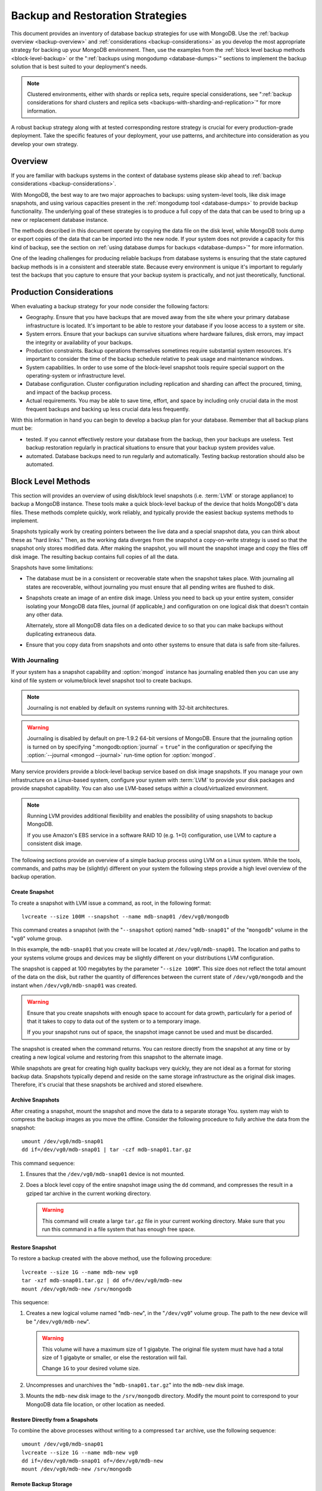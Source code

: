 =================================
Backup and Restoration Strategies
=================================

This document provides an inventory of database backup strategies for
use with MongoDB. Use the :ref:`backup overview <backup-overview>` and
:ref:`considerations <backup-considerations>` as you develop the most
appropriate strategy for backing up your MongoDB environment. Then,
use the examples from the :ref:`block level backup methods
<block-level-backup>` or the ":ref:`backups using
mongodump <database-dumps>`" sections to implement the backup
solution that is best suited to your deployment's needs.

.. note:: Clustered environments, either with shards or replica sets,
          require special considerations, see ":ref:`backup
          considerations for shard clusters and replica sets
          <backups-with-sharding-and-replication>`" for more
          information.

A robust backup strategy along with at tested corresponding restore
strategy is crucial for every production-grade deployment. Take the
specific features of your deployment, your use patterns, and
architecture into consideration as you develop your own strategy.

.. _backup-overview:

Overview
--------

If you are familiar with backups systems in the context of database
systems please skip ahead to :ref:`backup considerations <backup-considerations>`.

With MongoDB, the best way to are two major approaches to backups:
using system-level tools, like disk image snapshots, and using various
capacities present in the :ref:`mongodump tool <database-dumps>`
to provide backup functionality. The underlying goal of these
strategies is to produce a full copy of the data that can be used to
bring up a new or replacement database instance.

The methods described in this document operate by copying the data
file on the disk level, while MongoDB tools dump or export copies of
the data that can be imported into the new node. If your system does
not provide a capacity for this kind of backup, see the section on
:ref:`using database dumps for backups <database-dumps>`" for more
information.

One of the leading challenges for producing reliable backups from
database systems is ensuring that the state captured backup methods is
in a consistent and steerable state. Because every environment is
unique it's important to regularly test the backups that you capture
to ensure that your backup system is practically, and not just
theoretically, functional.

.. _backup-considerations:

Production Considerations
-------------------------

When evaluating a backup strategy for your node consider the following
factors:

- Geography. Ensure that you have backups that are moved away from the
  site where your primary database infrastructure is located. It's
  important to be able to restore your database if you loose access to
  a system or site.

- System errors. Ensure that your backups can survive situations where
  hardware failures, disk errors, may impact the integrity or
  availability of your backups.

- Production constraints. Backup operations themselves sometimes
  require substantial system resources. It's important to consider the
  time of the backup schedule relative to peak usage and maintenance
  windows.

- System capabilities. In order to use some of the block-level
  snapshot tools require special support on the operating-system or
  infrastructure level.

- Database configuration. Cluster configuration including replication
  and sharding can affect the procured, timing, and impact of the
  backup process.

- Actual requirements. You may be able to save time, effort, and space
  by including only crucial data in the most frequent backups and
  backing up less crucial data less frequently.

With this information in hand you can begin to develop a backup plan
for your database. Remember that all backup plans must be:

- tested. If you cannot effectively restore your database from the
  backup, then your backups are useless. Test backup restoration
  regularly in practical situations to ensure that your backup system
  provides value.

- automated. Database backups need to run regularly and
  automatically. Testing backup restoration should also be automated.

.. _block-level-backup:

Block Level Methods
-------------------

This section will provides an overview of using disk/block level
snapshots (i.e. :term:`LVM` or storage appliance) to backup a MongoDB
instance. These tools make a quick block-level backup of the device
that holds MongoDB's data files. These methods complete quickly, work
reliably, and typically provide the easiest backup systems methods to
implement.

Snapshots typically work by creating pointers between the live data
and a special snapshot data, you can think about these as "hard
links." Then, as the working data diverges from the snapshot a
copy-on-write strategy is used so that the snapshot only stores
modified data. After making the snapshot, you will mount the snapshot
image and copy the files off disk image. The resulting backup contains
full copies of all the data.

.. moreinfo: <http://www.waterlovinghead.com/StorageLVMSnap>

Snapshots have some limitations:

- The database must be in a consistent or recoverable state when the
  snapshot takes place. With journaling all states are recoverable,
  without journaling you must ensure that all pending writes are
  flushed to disk.

- Snapshots create an image of an entire disk image. Unless you need
  to back up your entire system, consider isolating your MongoDB data
  files, journal (if applicable,) and configuration on one logical
  disk that doesn't contain any other data.

  Alternately, store all MongoDB data files on a dedicated device to
  so that you can make backups without duplicating extraneous data.

- Ensure that you copy data from snapshots and onto other systems to
  ensure that data is safe from site-failures.

.. _backup-with-journaling:

With Journaling
~~~~~~~~~~~~~~~

If your system has a snapshot capability and :option:`mongod` instance
has journaling enabled then you can use any kind of file system or
volume/block level snapshot tool to create backups.

.. note::

   Journaling is not enabled by default on systems running with 32-bit
   architectures.

.. warning::

   Journaling is disabled by default on pre-1.9.2 64-bit versions of
   MongoDB. Ensure that the journaling option is turned on by
   specifying ":mongodb:option:`journal` = ``true``" in the
   configuration or specifying the :option:`--journal <mongod
   --journal>` run-time option for :option:`mongod`.

Many service providers provide a block-level backup service based on
disk image snapshots. If you manage your own infrastructure on a
Linux-based system, configure your system with :term:`LVM` to provide
your disk packages and provide snapshot capability. You can also use
LVM-based setups *within* a cloud/virtualized environment.

.. note::

   Running LVM provides additional flexibility and enables the
   possibility of using snapshots to backup MongoDB.

   If you use Amazon's EBS service in a software RAID 10 (e.g. 1+0)
   configuration, use LVM to capture a consistent disk image.

The following sections provide an overview of a simple backup process
using LVM on a Linux system. While the tools, commands, and paths may
be (slightly) different on your system the following steps provide a
high level overview of the backup operation.

.. _lvm-backup-operation:

Create Snapshot
```````````````

To create a snapshot with LVM issue a command, as root, in the
following format: ::

         lvcreate --size 100M --snapshot --name mdb-snap01 /dev/vg0/mongodb

This command creates a snapshot (with the "``--snapshot`` option)
named "``mdb-snap01``" of the "``mongodb``" volume in the "``vg0``"
volume group.

In this example, the ``mdb-snap01`` that you create will be located at
``/dev/vg0/mdb-snap01``. The location and paths to your systems volume
groups and devices may be slightly different on your distributions LVM
configuration.

The snapshot is capped at 100 megabytes by the parameter "``--size
100M``". This size does not reflect the total amount of the data on
the disk, but rather the quantity of differences between the current
state of ``/dev/vg0/mongodb`` and the instant when
``/dev/vg0/mdb-snap01`` was created.

.. warning::

   Ensure that you create snapshots with enough space to account for
   data growth, particularly for a period of that it takes to copy to
   data out of the system or to a temporary image.

   If you your snapshot runs out of space, the snapshot image cannot
   be used and must be discarded.

The snapshot is created when the command returns. You can restore
directly from the snapshot at any time or by creating a new logical
volume and restoring from this snapshot to the alternate image.

While snapshots are great for creating high quality backups very
quickly, they are not ideal as a format for storing backup
data. Snapshots typically depend and reside on the same storage
infrastructure as the original disk images. Therefore, it's crucial
that these snapshots be archived and stored elsewhere.

Archive Snapshots
`````````````````

After creating a snapshot, mount the snapshot and move the data to a
separate storage You. system may wish to compress the backup images as
you move the offline. Consider the following procedure to fully
archive the data from the snapshot: ::

      umount /dev/vg0/mdb-snap01
      dd if=/dev/vg0/mdb-snap01 | tar -czf mdb-snap01.tar.gz

This command sequence:

1. Ensures that the ``/dev/vg0/mdb-snap01`` device is not mounted.

2. Does a block level copy of the entire snapshot image using the
   ``dd`` command, and compresses the result in a gziped tar archive
   in the current working directory.

   .. warning::

      This command will create a large ``tar.gz`` file in your current
      working directory. Make sure that you run this command in a
      file system that has enough free space.

Restore Snapshot
````````````````

To restore a backup created with the above method, use the following
procedure: ::

      lvcreate --size 1G --name mdb-new vg0
      tar -xzf mdb-snap01.tar.gz | dd of=/dev/vg0/mdb-new
      mount /dev/vg0/mdb-new /srv/mongodb

This sequence:

1. Creates a new logical volume named "``mdb-new``", in the
   "``/dev/vg0``" volume group. The path to the new device will be
   "``/dev/vg0/mdb-new``".

   .. warning::

      This volume will have a maximum size of 1 gigabyte. The original
      file system must have had a total size of 1 gigabyte or smaller,
      or else the restoration will fail.

      Change ``1G`` to your desired volume size.

2. Uncompresses and unarchives the "``mdb-snap01.tar.gz``" into the
   ``mdb-new`` disk image.

3. Mounts the ``mdb-new`` disk image to the ``/srv/mongodb``
   directory. Modify the mount point to correspond to your MongoDB
   data file location, or other location as needed.

.. _backup-restore-from-snapshot:

Restore Directly from a Snapshots
`````````````````````````````````

To combine the above processes without writing to a compressed ``tar``
archive, use the following sequence: ::

      umount /dev/vg0/mdb-snap01
      lvcreate --size 1G --name mdb-new vg0
      dd if=/dev/vg0/mdb-snap01 of=/dev/vg0/mdb-new
      mount /dev/vg0/mdb-new /srv/mongodb

Remote Backup Storage
`````````````````````

You can implement off-system backups using the :ref:`combined process
<backup-restore-from-snapshot>` and SSH. Consider the following
procedure: ::

     umount /dev/vg0/mdb-snap01
     dd if=/dev/vg0/mdb-snap01 | ssh username@example.com tar -czf /opt/backup/mdb-snap01.tar.gz
     lvcreate --size 1G --name mdb-new vg0
     ssh username@example.com tar -xzf /opt/backup/mdb-snap01.tar.gz | dd of=/dev/vg0/mdb-new
     mount /dev/vg0/mdb-new /srv/mongodb

This sequence is identical to procedures explained above except that
the output and input is directed (i.e. :term:`piped`) over SSH to the
remote system.

.. _backup-without-journaling:

Without Journaling
~~~~~~~~~~~~~~~~~~

If your ``mongodb`` instance does not running with journaling enabled,
obtaining a functional backup of a consistent state is more
complicated. Make sure that all writes have been flushed to disk and
that the database is locked to prevent writes during the backup
process.

To flush writes and lock the database before performing the snapshot,
issue the following command: ::

      db.fsyncLock();

Perform the :ref:`backup operation described above <lvm-backup-operation>`
at this point. To unlock the database after the snapshot has
completed, issue the following command: ::

      db.fsyncUnlock();

.. note::

   The ``db.fsyncLock()`` and ``db.fsyncUnlock`` helpers were added in
   version 1.9.0. Use the following commands with earlier versions: ::

        db.runCommand( { fsync: 1, lock: true } );
        db.runCommand( { fsync: 1, lock: false } );

Amazon EBS in Software RAID 10 Configuration
~~~~~~~~~~~~~~~~~~~~~~~~~~~~~~~~~~~~~~~~~~~~

If you're using Amazon's Elastic Block Storage (EBS) with RAID
configured *within* your instance, it is impossible to get a
consistent state across all disks using the platform's snapshot
tool. As a result you may:

- Flush all writes to disk and create a write lock to ensure
  consistent state during the backup process.

  If you choose this option see the section on ":ref:`Backup without
  Journaling <backup-without-journaling>`"

- Configure LVM to run and hold your MongoDB data files on top of the
  RAID within your system.

  If you choose this option see the section that outlines the
  ":ref:`LVM backup operation <lvm-backup-operation>`"

.. _database-dumps:

Binary Import/Export Formats
----------------------------

This section describes the process for exporting the entire contents
of your MongoDB instance, to a file in a binary format. This command
provides the best option for full system database backups if
disk-level snapshots are not available.

.. seealso::

   The :doc:`/reference/mongodump` and :doc:`/reference/mongorestore`
   documents contain complete documentation of these tools. If you
   have questions about the function and parameters of these tools not
   covered here, please refer to these documents.

   If your system has disk level snapshot capabilities, consider the
   backup methods described :ref:`above <block-level-backup>`.

Database Export with mongodump
~~~~~~~~~~~~~~~~~~~~~~~~~~~~~~

The :option:`mongodump` utility performs a live backup the data, or
can work against an inactive set of database
files. :option:`mongodump` utility can create a dump for an entire
server/database/collection (or part of a collection with a query,)
even when the database is running and active. If you run
:option:`mongodump` without any arguments the command will connect to
the local database instance (e.g. ``127.0.0.1`` or ``localhost``) and
create a database backup in a in the current directory named
"``dump/``".

You can specify  database and collection as options to the
:option:`mongodump` command to limit the amount of data included in the
database dump. For example: ::

     mongodump --collection collection --database test

This command creates a dump in of the database in the "``dump/``"
directory of only the collection named "``collection``" in the
database named "``test``". :option:`mongodump` provides the
":option:`--oplog <mongodump --oplog>``" option which forces the dump
operation to use the operation log to take a point-in-time snapshot of
the database.

If your MongoDB instance is not running, you can use the
":option:`--dbpath <mongodbump --dbpath>`" option to specify the
location to your MongoDB instance's database files. :option:`mongod
ump` reads from the data files directly with this operation. This
locks the data directory to prevent conflicting writes. The
:option:`mongod` process must *not* be running or attached to these
data files when you run :option:`mongodump` in this
configuration. Consider the following example: ::

     mongodump --dbpath /srv/mongodb

Additionally, the ":option:`--host <mongodump --host>`" and
":option:`--port <mongoddump --port>`" options allow you to
specify a non-local host to connect to capture the export. Consider
the following example: ::

     mongodump --host mongodb1.example.net --port 3017 --username user --password pass /opt/backup/mongodumpm-2011-10-24

On any :option:`mongodump` command you may, as above specify username
and password credentials to specify database authentication.

Database Import with mongorestore
~~~~~~~~~~~~~~~~~~~~~~~~~~~~~~~~~

The :option:`mongorestore` restores a binary backup created by the
:option:`mongodump` utility. Consider the following example command:
::

     mongorestore dump-2011-10-25/

Here, the database backup located in the ``dump-2011-10-25`` directory
is imported to the :option:``mongod` instance running on the localhost
interface. By default, :option:`mongorestore` will look for a database
dump in the "``dump/``" directory and restore that. If you wish to
restore to a non-default host, the "``--host``" and "``--port``"
options allow you to specify a non-local host to connect to capture
the export. Consider the following example: ::

     mongorestore --host mongodb1.example.net --port 3017 --username user --password pass /opt/backup/mongodumpm-2011-10-24

On any :option:`mongorestore` command you may, as above specify
username and password credentials as above.

If you created your database dump using the :option:`--oplog
<mongodump --oplog>` option to ensure a point-in-time snapshot, call
:option:`mongorestore` with the ":option:` --oplogReplay <mongorestore
--oplogReplay>``" option as in the following example: ::

     mongorestore --oplogReplay

You may also consider using the :option:`mongorestore --objcheck`
option to check the integrity of objects as they are inserted into the
database, or the :option:`mongorestore --drop` option to drop each
collection from the database before restoring from
backups. :option:`mongorestore` also includes the ability to a filter
to all input before it is inserted into the new database. Consider the
following example: ::

     mongorestore --filter '{"field": 1}'

Here, the only documents added to the database running on the local
system are added from the database dump located in the "``dump/``"
folder *if* the documents have a field name "``field``" that holds a
value of "``1``". Enclose the filter in single quotes (e.g. "``'``")
to ensure that it does not interact with your shell environment.

If your MongoDB instance is not running, you can use the
":option:`mongorestore --dbpath`" option to specify the location to
your MongoDB instance's database files. :option:`mongorestore` inserts
data into the data files directly with this operation. While the
command runs, the data directory is locked to prevent conflicting
writes. The :option:`mongod` process must *not* be running or attached
to these data files when you run :option:`mongodump` in this
configuration. Consider the following example: ::

     mognorestore --dbpath /srv/mongodb

If your MongoDB instance is not running, you can use the
":option:`--dbpath <mongorestore --dbpath>`" option to specify the
location to your MongoDB instance's database files. Consider using the
":option:`--journal <mongorestore --journal>`" option to ensure that
the operations of ``mon`` are recorded in the journal.

.. seealso:: ":doc:`/reference/mongodump`" and
             ":doc:`/reference/mongorestore`."

.. _backups-with-sharding-and-replication:

Shard Clusters and Replica Sets Considerations
----------------------------------------------

The underlying architecture of shard clusters and replica sets present
several challenges for creating backups of data stored in
MongoDB. This section provides a high-level overview of these
concerns, and strategies for creating quality backups in environments
with these configurations.

Creating useful backups for shard clusters is more complicated,
because it's crucial that the backup captures a consistent state
across all shards.

Shard Clusters
~~~~~~~~~~~~~~

Using Database Exports From a Cluster
`````````````````````````````````````

If you have a small collection of data, the easiest way to connecting
to the :option:`mongos` and taking a dump or export of the database
from the running copy. This will create a consistent copy of the data
in your database. If your data corpus is small enough that:

- it's possible to store the entire backup on one system, or a single
  storage device. Consider both backups of entire instances, and
  incremental exports of data.

- the state of the database at the beginning of the operation is
  not significantly different than the state of the database at the
  end of the backup. If the backup operation cannot capture a backup
  this is not a viable option.

- the backup can run and complete without impacting the performance of
  the shard cluster.

Using Conventional Backups from All Database Instances
``````````````````````````````````````````````````````

If you there is no way to conduct a backup reasonably using an export,
then you'll need to either snapshot the database using the
:ref:`snapshot backup procedure <block-level-backup>` or create a
binary dump of each database instance using :ref:`binary export
systems <database-dumps>`.

These backups must not only be captured when the database is in a
consistent state as described in the aforementioned procedures, but
the shard cluster needs to be consistent in itself. All operations
that balance the data among the collections need to be disabled before
the backup can be taken.

You should also all cluster members so that your backups reflect your
entire database system at a single point in time, even if your backup
methodology does not require.

.. warning::

   It is essential that you stop the balancer before creating
   backups. If the balancer remains active, your resulting backups
   could have duplicate data or miss some data, depending on how
   chunks are moved while backups are recorded.

   Similarly, if you do not lock all shards at the same time,
   the backup can reflect a highly inconsistent state that will likely
   *not* be restorable.

To stop the balancer, connect to the ``mongos`` with the ``mango``
shell and issue the following 2 commands: ::

     use config
     db.settings.update( { _id: "balancer" }, { $set : { stopped: true } } , true );

When the balancer is enabled, proceed with your backup in the
following sequence:

1. Lock all shards, in an operation that ensures that all shard
   instances are locked in as short of an interval as possible.

2. Use ``mongodump`` to backup the config database. This command can
   either be issued against the config database itself or the
   ``mongos``, and would resemble the following: ::

        mongodump --database config

2. Record a backup of all shards

3. Unlock all shards.

4. Restore the balancer.

Use the following command sequence when connected to the ``mongos``
with the ``mongo`` shell: ::

     use config
     db.settings.update( { _id: "balancer" }, { $set : { stopped: false } } , true );

If you have an automated backup schedule, you can disable all
balancing operations for a period of time. For instance, consider the
following command: ::

     use config
     db.settings.update( { _id : "balancer" }, { $set : { activeWindow : { start : "6:00", stop : "23:00" } } }, true )

Here, the balancer is configured to run between 6:00 am and 11:00pm,
server time. Schedule your backup operation to run *and complete* in
this time. Ensure that the backup can complete during the window when
the balancer is running *and* that the balancer can ensure that the
collection is balanced among the shards in the window allotted to
each.

Replica Sets
~~~~~~~~~~~~

In most cases, backing up data stored in replica is similar to backing
up data stored in a single instance. It's possible to lock a single
:term:`slave` or :term:`secondary` database and then create a backup
from that instance. When you unlock the database, the slave will catch
:term:`master` or :term:`primary` node.

If you have a sharded cluster where each shard is itself a replica
set, you can use this method to create a backup of the entire cluster
without disrupting. In these situations you should still turn off the
balancer when you create backups.

For any cluster, using a non-master/primary node to create backups is
particularly advantageous, in that the backup operation does not
affect the performance of the master or primary node. Replication also
provides some measure of redundancy itself. However, it is also
important to keep point-in time backups to provide for disaster
recovery and as an additional layer of protection.
